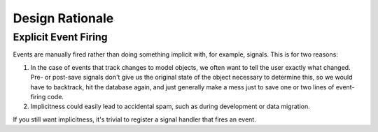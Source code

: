================
Design Rationale
================

Explicit Event Firing
---------------------

Events are manually fired rather than doing something implicit with, for
example, signals. This is for two reasons:

1. In the case of events that track changes to model objects, we often want to
   tell the user exactly what changed. Pre- or post-save signals don't give us
   the original state of the object necessary to determine this, so we would
   have to backtrack, hit the database again, and just generally make a mess
   just to save one or two lines of event-firing code.
2. Implicitness could easily lead to accidental spam, such as during
   development or data migration.

If you still want implicitness, it's trivial to register a signal handler that
fires an event.
